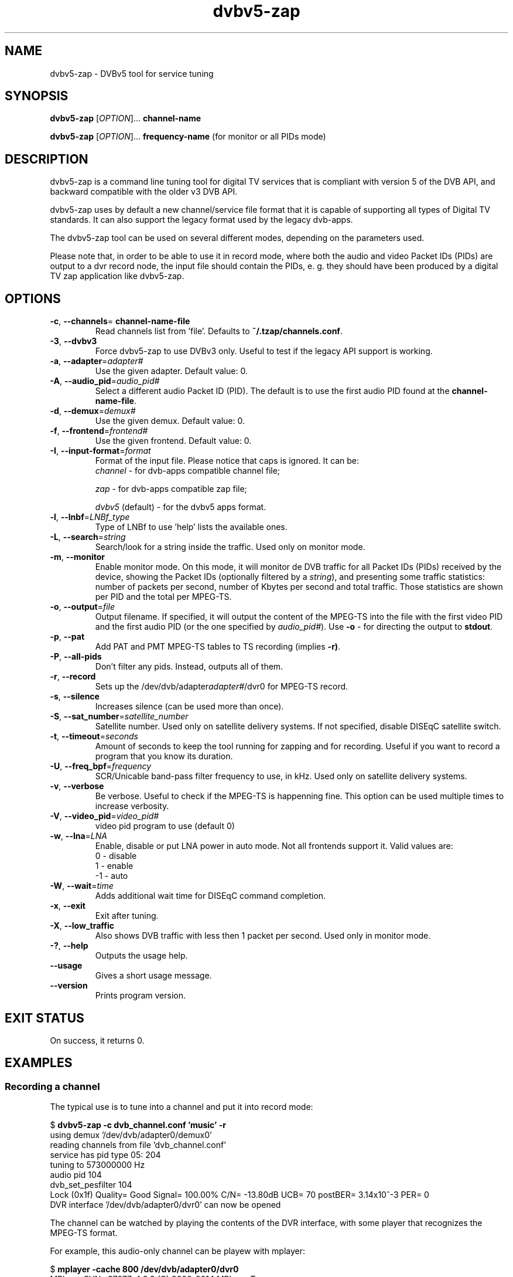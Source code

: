 .TH "dvbv5-zap" 1 "Fri Oct 3 2014" "DVBv5 Utils 1.6.2" "User Commands"
.SH NAME
dvbv5\-zap \- DVBv5 tool for service tuning
.SH SYNOPSIS
.B dvbv5\-zap
[\fIOPTION\fR]... \fBchannel-name\fR
.PP
.B dvbv5\-zap
[\fIOPTION\fR]... \fBfrequency-name\fR (for monitor or all PIDs mode)
.SH DESCRIPTION
dvbv5\-zap is a command line tuning tool for digital TV services that is
compliant with version 5 of the DVB API, and backward compatible with the
older v3 DVB API.
.PP
dvbv5\-zap uses by default a new channel/service file format that it is
capable of supporting all types of Digital TV standards. It can also support
the legacy format used by the legacy dvb\-apps.
.PP
The dvbv5\-zap tool can be used on several different modes, depending
on the parameters used.
.PP
Please note that, in order to be able to use it in record mode, where both
the audio and video Packet IDs (PIDs) are output to a dvr record node,
the input file should contain the PIDs, e. g. they should have been produced
by a digital TV zap application like dvbv5-zap.
.SH "OPTIONS"
.TP
\fB\-c\fR, \fB\-\-channels\fR= \fBchannel-name-file\fR
Read channels list from 'file'.
Defaults to \fB~/.tzap/channels.conf\fR.
.TP
\fB\-3\fR, \fB\-\-dvbv3\fR
Force dvbv5\-zap to use DVBv3 only.
Useful to test if the legacy API support is working.
.TP
\fB\-a\fR, \fB\-\-adapter\fR=\fIadapter#\fR
Use the given adapter. Default value: 0.
.TP
\fB\-A\fR, \fB\-\-audio_pid\fR=\fIaudio_pid#\fR
Select a different audio Packet ID (PID).
The default is to use the first audio PID found at the \fBchannel-name-file\fR.
.TP
\fB\-d\fR, \fB\-\-demux\fR=\fIdemux#\fR
Use the given demux. Default value: 0.
.TP
\fB\-f\fR, \fB\-\-frontend\fR=\fIfrontend#\fR
Use the given frontend. Default value: 0.
.TP
\fB\-I\fR, \fB\-\-input\-format\fR=\fIformat\fR
Format of the input file. Please notice that caps is ignored. It can be:
.RS
.TP
\fIchannel\fR         \- for dvb-apps compatible channel file;
.PP
\fIzap\fR             \- for dvb-apps compatible zap file;
.PP
\fIdvbv5\fR (default) \- for the dvbv5 apps format.
.RE
.TP
\fB\-l\fR, \fB\-\-lnbf\fR=\fILNBf_type\fR
Type of LNBf to use 'help' lists the available ones.
.TP
\fB\-L\fR, \fB\-\-search\fR=\fIstring\fR
Search/look for a string inside the traffic.
Used only on monitor mode.
.TP
\fB\-m\fR, \fB\-\-monitor\fR
Enable monitor mode. On this mode, it will monitor de DVB traffic for all
Packet IDs (PIDs) received by the device, showing the Packet IDs (optionally
filtered by a \fIstring\fR), and presenting some traffic statistics:
number of packets per second, number of Kbytes per second and total traffic.
Those statistics are shown per PID and the total per MPEG-TS.
.TP
\fB\-o\fR, \fB\-\-output\fR=\fIfile\fR
Output filename. If specified, it will output the content of the MPEG-TS into
the file with the first video PID and the first audio PID (or the one specified
by \fIaudio_pid#\fR).
Use \fB\-o\fR \- for directing the output to \fBstdout\fR.
.TP
\fB\-p\fR, \fB\-\-pat\fR
Add PAT and PMT MPEG-TS tables to TS recording (implies \fB\-r)\fR.
.TP
\fB\-P\fR, \fB\-\-all\-pids\fR
Don't filter any pids. Instead, outputs all of them.
.TP
\fB\-r\fR, \fB\-\-record\fR
Sets up the /dev/dvb/adapter\fIadapter#\fR/dvr0 for MPEG-TS record.
.TP
\fB\-s\fR, \fB\-\-silence\fR
Increases silence (can be used more than once).
.TP
\fB\-S\fR, \fB\-\-sat_number\fR=\fIsatellite_number\fR
Satellite number.
Used only on satellite delivery systems.
If not specified, disable DISEqC satellite switch.
.TP
\fB\-t\fR, \fB\-\-timeout\fR=\fIseconds\fR
Amount of seconds to keep the tool running for zapping and for recording.
Useful if you want to record a program that you know its duration.
.TP
\fB\-U\fR, \fB\-\-freq_bpf\fR=\fIfrequency\fR
SCR/Unicable band-pass filter frequency to use, in kHz.
Used only on satellite delivery systems.
.TP
\fB\-v\fR, \fB\-\-verbose\fR
Be verbose. Useful to check if the MPEG-TS is happenning fine.
This option can be used multiple times to increase verbosity.
.TP
\fB\-V\fR, \fB\-\-video_pid\fR=\fIvideo_pid#\fR
video pid program to use (default 0)
.TP
\fB\-w\fR, \fB\-\-lna\fR=\fILNA\fR
Enable, disable or put LNA power in auto mode. Not all frontends support it.
Valid values are:
.RS
.TP
 0 \- disable
.TP
 1 \- enable
.TP
\-1 \- auto
.RE
.TP
\fB\-W\fR, \fB\-\-wait\fR=\fItime\fR
Adds additional wait time for DISEqC command completion.
.TP
\fB\-x\fR, \fB\-\-exit\fR
Exit after tuning.
.TP
\fB\-X\fR, \fB\-\-low_traffic\fR
Also shows DVB traffic with less then 1 packet per second.
Used only in monitor mode.
.TP
\fB\-?\fR, \fB\-\-help\fR
Outputs the usage help.
.TP
\fB\-\-usage\fR
Gives a short usage message.
.TP
\fB\-\-version\fR
Prints program version.
.SH EXIT STATUS
On success, it returns 0.
.SH EXAMPLES
.RS
.SS Recording a channel
.PP
The typical use is to tune into a channel and put it into record mode:
.PP
.nf
$ \fBdvbv5\-zap \-c dvb_channel.conf 'music' \-r\fR
using demux '/dev/dvb/adapter0/demux0'
reading channels from file 'dvb_channel.conf'
service has pid type 05: 204
tuning to 573000000 Hz
audio pid 104
dvb_set_pesfilter 104
Lock (0x1f) Quality= Good Signal= 100.00% C/N= \-13.80dB UCB= 70 postBER= 3.14x10^\-3 PER= 0
DVR interface '/dev/dvb/adapter0/dvr0' can now be opened
.fi
.PP
The channel can be watched by playing the contents of the DVR interface,
with some player that recognizes the MPEG\-TS format.
.PP
For example, this audio-only channel can be playew with mplayer:
.PP
.nf
$ \fBmplayer \-cache 800 /dev/dvb/adapter0/dvr0\fR
MPlayer SVN\-r37077\-4.8.2 (C) 2000\-2014 MPlayer Team
TS file format detected.
NO VIDEO! AUDIO MPA(pid=104) NO SUBS (yet)!  PROGRAM N. 0
==================================================================
Opening audio decoder: [mpg123] MPEG 1.0/2.0/2.5 layers I, II, III
AUDIO: 48000 Hz, 2 ch, s16le, 192.0 kbit/12.50% (ratio: 24000\->192000)
Selected audio codec: [mpg123] afm: mpg123 (MPEG 1.0/2.0/2.5 layers I, II, III)
==================================================================
AO: [alsa] 48000Hz 2ch s16le (2 bytes per sample)
Video: no video
Starting playback...
.fi
.SS Monitoring a channel
.PP
The dvbv5\-zap tool can also be used to monitor a DVB channel:
.PP
.nf
$ \fBdvbv5\-zap \-c dvb_channel.conf 573000000 \-m\fR
using demux '/dev/dvb/adapter0/demux0'
reading channels from file 'dvb_channel.conf'
service has pid type 05:  204
tuning to 573000000 Hz
Lock   (0x1f) Quality= Good Signal= 100.00% C/N= \-13.90dB UCB= 384 postBER= 96.8x10^\-6 PER= 0
  dvb_set_pesfilter to 0x2000

PID     FREQ    SPEED   TOTAL
0000    9.88 p/s        14.5 Kbps       1 KB
0001    1.98 p/s        2.9 Kbps        376 B
0010    18.77 p/s       27.6 Kbps       3 KB
0011    48.42 p/s       71.1 Kbps       8 KB
0012    1455.53 p/s     2137.8 Kbps     270 KB
.schar \[u2026] ...
\[u2026]
1fff    1033.60 p/s     1518.1 Kbps     192 KB
TOT     25296.44 p/s    37154.2 Kbps    4700 KB

Lock   (0x1f) Quality= Good Signal= 100.00% C/N= \-13.90dB UCB= 384 postBER= 96.8x10^\-6 PER= 0
.fi
.RE
.SH BUGS
Report bugs to \fBLinux Media Mailing List <linux-media@vger.kernel.org>\fR
.SH COPYRIGHT
Copyright (c) 2011\-2014 by Mauro Carvalho Chehab.
.PP
License GPLv2: GNU GPL version 2 <http://gnu.org/licenses/gpl.html>.
.br
This is free software: you are free to change and redistribute it.
There is NO WARRANTY, to the extent permitted by law.
